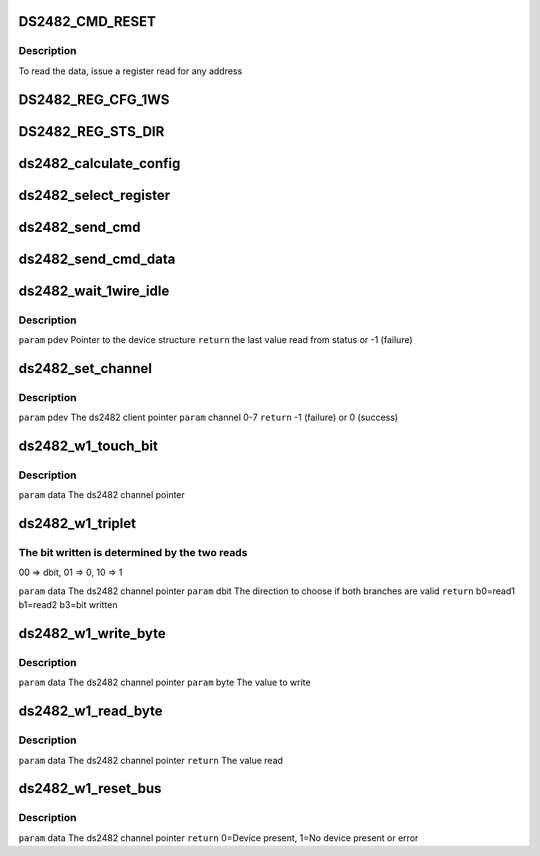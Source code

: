 .. -*- coding: utf-8; mode: rst -*-
.. src-file: drivers/w1/masters/ds2482.c

.. _`ds2482_cmd_reset`:

DS2482_CMD_RESET
================

.. c:function::  DS2482_CMD_RESET()

    there are 3 registers that are addressed by a read pointer. The read pointer is set by the last command executed.

.. _`ds2482_cmd_reset.description`:

Description
-----------

To read the data, issue a register read for any address

.. _`ds2482_reg_cfg_1ws`:

DS2482_REG_CFG_1WS
==================

.. c:function::  DS2482_REG_CFG_1WS()

    The top 4 bits always read 0. To write, the top nibble must be the 1's compl. of the low nibble.

.. _`ds2482_reg_sts_dir`:

DS2482_REG_STS_DIR
==================

.. c:function::  DS2482_REG_STS_DIR()

.. _`ds2482_calculate_config`:

ds2482_calculate_config
=======================

.. c:function:: u8 ds2482_calculate_config(u8 conf)

    \ ``param``\  conf the raw config value \ ``return``\  the value w/ complements that can be written to register

    :param u8 conf:
        *undescribed*

.. _`ds2482_select_register`:

ds2482_select_register
======================

.. c:function:: int ds2482_select_register(struct ds2482_data *pdev, u8 read_ptr)

    \ ``param``\  pdev          The ds2482 client pointer \ ``param``\  read_ptr      see DS2482_PTR_CODE_xxx above \ ``return``\  -1 on failure, 0 on success

    :param struct ds2482_data \*pdev:
        *undescribed*

    :param u8 read_ptr:
        *undescribed*

.. _`ds2482_send_cmd`:

ds2482_send_cmd
===============

.. c:function:: int ds2482_send_cmd(struct ds2482_data *pdev, u8 cmd)

    \ ``param``\  pdev  The ds2482 client pointer \ ``param``\  cmd   DS2482_CMD_RESET, DS2482_CMD_1WIRE_RESET, DS2482_CMD_1WIRE_READ_BYTE \ ``return``\  -1 on failure, 0 on success

    :param struct ds2482_data \*pdev:
        *undescribed*

    :param u8 cmd:
        *undescribed*

.. _`ds2482_send_cmd_data`:

ds2482_send_cmd_data
====================

.. c:function:: int ds2482_send_cmd_data(struct ds2482_data *pdev, u8 cmd, u8 byte)

    \ ``param``\  pdev  The ds2482 client pointer \ ``param``\  cmd   DS2482_CMD_WRITE_CONFIG, DS2482_CMD_1WIRE_SINGLE_BIT, DS2482_CMD_1WIRE_WRITE_BYTE, DS2482_CMD_1WIRE_TRIPLET \ ``param``\  byte  The data to send \ ``return``\  -1 on failure, 0 on success

    :param struct ds2482_data \*pdev:
        *undescribed*

    :param u8 cmd:
        *undescribed*

    :param u8 byte:
        *undescribed*

.. _`ds2482_wait_1wire_idle`:

ds2482_wait_1wire_idle
======================

.. c:function:: int ds2482_wait_1wire_idle(struct ds2482_data *pdev)

    wire interface is idle (not busy)

    :param struct ds2482_data \*pdev:
        *undescribed*

.. _`ds2482_wait_1wire_idle.description`:

Description
-----------

\ ``param``\  pdev Pointer to the device structure
\ ``return``\  the last value read from status or -1 (failure)

.. _`ds2482_set_channel`:

ds2482_set_channel
==================

.. c:function:: int ds2482_set_channel(struct ds2482_data *pdev, u8 channel)

    The 1-wire interface must be idle before calling this function.

    :param struct ds2482_data \*pdev:
        *undescribed*

    :param u8 channel:
        *undescribed*

.. _`ds2482_set_channel.description`:

Description
-----------

\ ``param``\  pdev          The ds2482 client pointer
\ ``param``\  channel       0-7
\ ``return``\               -1 (failure) or 0 (success)

.. _`ds2482_w1_touch_bit`:

ds2482_w1_touch_bit
===================

.. c:function:: u8 ds2482_w1_touch_bit(void *data, u8 bit)

    bit function, which writes a 0 or 1 and reads the level.

    :param void \*data:
        *undescribed*

    :param u8 bit:
        *undescribed*

.. _`ds2482_w1_touch_bit.description`:

Description
-----------

\ ``param``\  data  The ds2482 channel pointer

.. _`ds2482_w1_triplet`:

ds2482_w1_triplet
=================

.. c:function:: u8 ds2482_w1_triplet(void *data, u8 dbit)

    :param void \*data:
        *undescribed*

    :param u8 dbit:
        *undescribed*

.. _`ds2482_w1_triplet.the-bit-written-is-determined-by-the-two-reads`:

The bit written is determined by the two reads
----------------------------------------------

00 => dbit, 01 => 0, 10 => 1

\ ``param``\  data  The ds2482 channel pointer
\ ``param``\  dbit  The direction to choose if both branches are valid
\ ``return``\       b0=read1 b1=read2 b3=bit written

.. _`ds2482_w1_write_byte`:

ds2482_w1_write_byte
====================

.. c:function:: void ds2482_w1_write_byte(void *data, u8 byte)

    :param void \*data:
        *undescribed*

    :param u8 byte:
        *undescribed*

.. _`ds2482_w1_write_byte.description`:

Description
-----------

\ ``param``\  data  The ds2482 channel pointer
\ ``param``\  byte  The value to write

.. _`ds2482_w1_read_byte`:

ds2482_w1_read_byte
===================

.. c:function:: u8 ds2482_w1_read_byte(void *data)

    :param void \*data:
        *undescribed*

.. _`ds2482_w1_read_byte.description`:

Description
-----------

\ ``param``\  data  The ds2482 channel pointer
\ ``return``\       The value read

.. _`ds2482_w1_reset_bus`:

ds2482_w1_reset_bus
===================

.. c:function:: u8 ds2482_w1_reset_bus(void *data)

    wire interface

    :param void \*data:
        *undescribed*

.. _`ds2482_w1_reset_bus.description`:

Description
-----------

\ ``param``\  data  The ds2482 channel pointer
\ ``return``\       0=Device present, 1=No device present or error

.. This file was automatic generated / don't edit.

